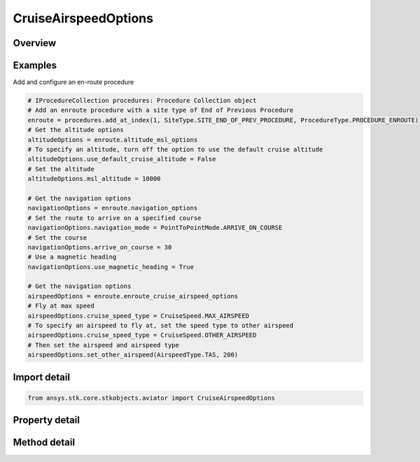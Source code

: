 CruiseAirspeedOptions
=====================

.. py:class:: ansys.stk.core.stkobjects.aviator.CruiseAirspeedOptions

   Class defining the cruise airspeed options in a procedure.

.. py:currentmodule:: CruiseAirspeedOptions

Overview
--------

.. tab-set::

    .. tab-item:: Methods

        .. list-table::
            :header-rows: 0
            :widths: auto

            * - :py:attr:`~ansys.stk.core.stkobjects.aviator.CruiseAirspeedOptions.set_other_airspeed`
              - Set the cruise airspeed. This option is only enabled if the cruise speed type is set to other.

    .. tab-item:: Properties

        .. list-table::
            :header-rows: 0
            :widths: auto

            * - :py:attr:`~ansys.stk.core.stkobjects.aviator.CruiseAirspeedOptions.cruise_speed_type`
              - Get or set the method for determining the aircraft's airspeed.
            * - :py:attr:`~ansys.stk.core.stkobjects.aviator.CruiseAirspeedOptions.other_airspeed`
              - Get the airspeed for the other airspeed option.
            * - :py:attr:`~ansys.stk.core.stkobjects.aviator.CruiseAirspeedOptions.other_airspeed_type`
              - Get the airspeed type for the other airspeed option.



Examples
--------

Add and configure an en-route procedure

.. code-block:: python

    # IProcedureCollection procedures: Procedure Collection object
    # Add an enroute procedure with a site type of End of Previous Procedure
    enroute = procedures.add_at_index(1, SiteType.SITE_END_OF_PREV_PROCEDURE, ProcedureType.PROCEDURE_ENROUTE)
    # Get the altitude options
    altitudeOptions = enroute.altitude_msl_options
    # To specify an altitude, turn off the option to use the default cruise altitude
    altitudeOptions.use_default_cruise_altitude = False
    # Set the altitude
    altitudeOptions.msl_altitude = 10000

    # Get the navigation options
    navigationOptions = enroute.navigation_options
    # Set the route to arrive on a specified course
    navigationOptions.navigation_mode = PointToPointMode.ARRIVE_ON_COURSE
    # Set the course
    navigationOptions.arrive_on_course = 30
    # Use a magnetic heading
    navigationOptions.use_magnetic_heading = True

    # Get the navigation options
    airspeedOptions = enroute.enroute_cruise_airspeed_options
    # Fly at max speed
    airspeedOptions.cruise_speed_type = CruiseSpeed.MAX_AIRSPEED
    # To specify an airspeed to fly at, set the speed type to other airspeed
    airspeedOptions.cruise_speed_type = CruiseSpeed.OTHER_AIRSPEED
    # Then set the airspeed and airspeed type
    airspeedOptions.set_other_airspeed(AirspeedType.TAS, 200)


Import detail
-------------

.. code-block:: python

    from ansys.stk.core.stkobjects.aviator import CruiseAirspeedOptions


Property detail
---------------

.. py:property:: cruise_speed_type
    :canonical: ansys.stk.core.stkobjects.aviator.CruiseAirspeedOptions.cruise_speed_type
    :type: CruiseSpeed

    Get or set the method for determining the aircraft's airspeed.

.. py:property:: other_airspeed
    :canonical: ansys.stk.core.stkobjects.aviator.CruiseAirspeedOptions.other_airspeed
    :type: float

    Get the airspeed for the other airspeed option.

.. py:property:: other_airspeed_type
    :canonical: ansys.stk.core.stkobjects.aviator.CruiseAirspeedOptions.other_airspeed_type
    :type: AirspeedType

    Get the airspeed type for the other airspeed option.


Method detail
-------------





.. py:method:: set_other_airspeed(self, airspeed_type: AirspeedType, airspeed: float) -> None
    :canonical: ansys.stk.core.stkobjects.aviator.CruiseAirspeedOptions.set_other_airspeed

    Set the cruise airspeed. This option is only enabled if the cruise speed type is set to other.

    :Parameters:

        **airspeed_type** : :obj:`~AirspeedType`

        **airspeed** : :obj:`~float`


    :Returns:

        :obj:`~None`

